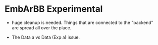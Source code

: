 * EmbArBB Experimental

  + huge cleanup is needed. Things that are connected to the "backend" 
    are spread all over the place.

  + The Data a vs Data (Exp a) issue. 

  

